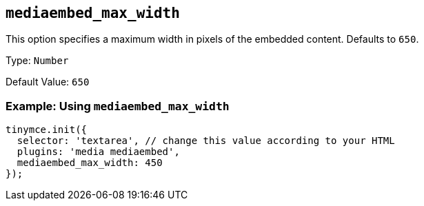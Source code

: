 [[mediaembed_max_width]]
== `+mediaembed_max_width+`

This option specifies a maximum width in pixels of the embedded content. Defaults to `+650+`.

Type: `+Number+`

Default Value: `+650+`

=== Example: Using `+mediaembed_max_width+`

[source,js]
----
tinymce.init({
  selector: 'textarea', // change this value according to your HTML
  plugins: 'media mediaembed',
  mediaembed_max_width: 450
});
----
